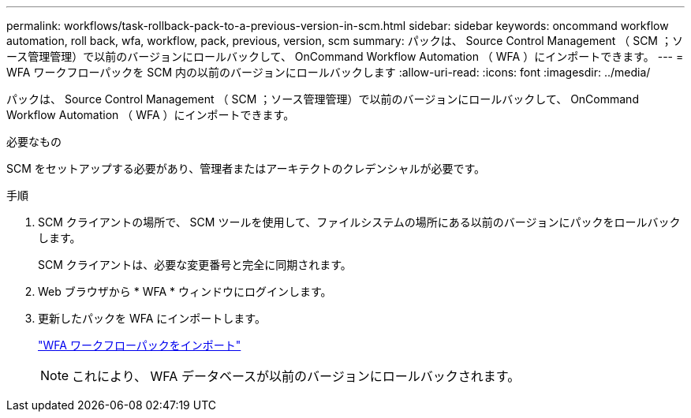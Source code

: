 ---
permalink: workflows/task-rollback-pack-to-a-previous-version-in-scm.html 
sidebar: sidebar 
keywords: oncommand workflow automation, roll back, wfa, workflow, pack, previous, version, scm 
summary: パックは、 Source Control Management （ SCM ；ソース管理管理）で以前のバージョンにロールバックして、 OnCommand Workflow Automation （ WFA ）にインポートできます。 
---
= WFA ワークフローパックを SCM 内の以前のバージョンにロールバックします
:allow-uri-read: 
:icons: font
:imagesdir: ../media/


[role="lead"]
パックは、 Source Control Management （ SCM ；ソース管理管理）で以前のバージョンにロールバックして、 OnCommand Workflow Automation （ WFA ）にインポートできます。

.必要なもの
SCM をセットアップする必要があり、管理者またはアーキテクトのクレデンシャルが必要です。

.手順
. SCM クライアントの場所で、 SCM ツールを使用して、ファイルシステムの場所にある以前のバージョンにパックをロールバックします。
+
SCM クライアントは、必要な変更番号と完全に同期されます。

. Web ブラウザから * WFA * ウィンドウにログインします。
. 更新したパックを WFA にインポートします。
+
link:task-import-an-oncommand-workflow-automation-pack.html["WFA ワークフローパックをインポート"]

+

NOTE: これにより、 WFA データベースが以前のバージョンにロールバックされます。


